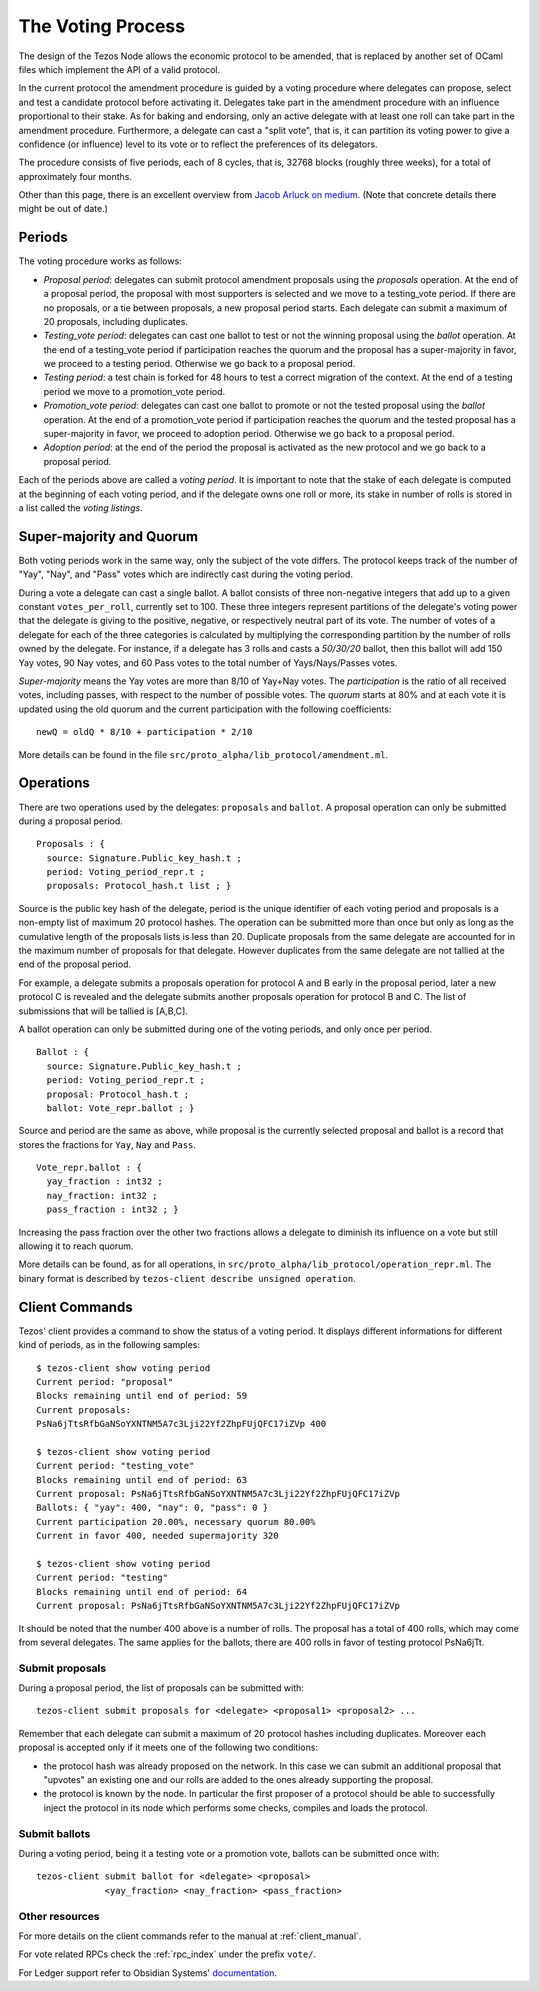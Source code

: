 .. _voting:

The Voting Process
==================

The design of the Tezos Node allows the economic protocol to be
amended, that is replaced by another set of OCaml files which
implement the API of a valid protocol.

In the current protocol the amendment procedure is guided by a voting
procedure where delegates can propose, select and test a candidate
protocol before activating it.  Delegates take part in the amendment
procedure with an influence proportional to their stake. As for baking
and endorsing, only an active delegate with at least one roll can take
part in the amendment procedure. Furthermore, a delegate can cast a
"split vote", that is, it can partition its voting power to give a
confidence (or influence) level to its vote or to reflect the
preferences of its delegators.

The procedure consists of five periods, each of 8 cycles, that is, 32768 blocks
(roughly three weeks), for a total of approximately four months.

Other than this page, there is an excellent overview from `Jacob
Arluck on medium.
<https://medium.com/tezos/amending-tezos-b77949d97e1e>`_
(Note that concrete details there might be out of date.)

Periods
-------

The voting procedure works as follows:

- `Proposal period`: delegates can submit protocol amendment proposals using
  the `proposals` operation. At the end of a proposal period, the proposal with
  most supporters is selected and we move to a testing_vote period.
  If there are no proposals, or a tie between proposals, a new proposal
  period starts. Each delegate can submit a maximum of 20 proposals,
  including duplicates.
- `Testing_vote period`: delegates can cast one ballot to test or not the winning
  proposal using the `ballot` operation.
  At the end of a testing_vote period if participation reaches the quorum
  and the proposal has a super-majority in favor, we proceed to a testing
  period. Otherwise we go back to a proposal period.
- `Testing period`: a test chain is forked for 48 hours to test a
  correct migration of the context.
  At the end of a testing period we move to a promotion_vote period.
- `Promotion_vote period`: delegates can cast one ballot to promote or not the
  tested proposal using the `ballot` operation.
  At the end of a promotion_vote period if participation reaches the quorum
  and the tested proposal has a super-majority in favor, we proceed to
  adoption period. Otherwise we go back to a proposal period.
- `Adoption period`: at the end of the period the proposal is activated
  as the new protocol and we go back to a proposal period.

Each of the periods above are called a `voting period`. It is important to note
that the stake of each delegate is computed at the beginning of each voting
period, and if the delegate owns one roll or more, its stake in number of rolls is
stored in a list called the `voting listings`.

Super-majority and Quorum
-------------------------

Both voting periods work in the same way, only the subject of the vote
differs.  The protocol keeps track of the number of "Yay", "Nay", and
"Pass" votes which are indirectly cast during the voting period.

During a vote a delegate can cast a single ballot. A ballot consists
of three non-negative integers that add up to a given constant
``votes_per_roll``, currently set to 100. These three integers
represent partitions of the delegate's voting power that the delegate
is giving to the positive, negative, or respectively neutral part of
its vote.  The number of votes of a delegate for each of the three
categories is calculated by multiplying the corresponding partition by
the number of rolls owned by the delegate. For instance, if a delegate
has 3 rolls and casts a `50/30/20` ballot, then this ballot will add
150 Yay votes, 90 Nay votes, and 60 Pass votes to the total number of
Yays/Nays/Passes votes.

`Super-majority` means the Yay votes are more than 8/10 of Yay+Nay votes.  The
`participation` is the ratio of all received votes, including passes, with respect to the
number of possible votes. The `quorum` starts at 80% and at each vote it is updated using
the old quorum and the current participation with the following coefficients::

  newQ = oldQ * 8/10 + participation * 2/10

More details can be found in the file
``src/proto_alpha/lib_protocol/amendment.ml``.

Operations
----------

There are two operations used by the delegates: ``proposals`` and ``ballot``.
A proposal operation can only be submitted during a proposal period.

::

   Proposals : {
     source: Signature.Public_key_hash.t ;
     period: Voting_period_repr.t ;
     proposals: Protocol_hash.t list ; }

Source is the public key hash of the delegate, period is the unique
identifier of each voting period and proposals is a non-empty list of
maximum 20 protocol hashes.
The operation can be submitted more than once but only as long as the
cumulative length of the proposals lists is less than 20.
Duplicate proposals from the same delegate are accounted for in the
maximum number of proposals for that delegate.
However duplicates from the same delegate are not tallied at the end
of the proposal period.

For example, a delegate submits a proposals operation for protocol A
and B early in the proposal period, later a new protocol C is revealed
and the delegate submits another proposals operation for protocol B
and C.
The list of submissions that will be tallied is [A,B,C].

A ballot operation can only be submitted during one of the voting
periods, and only once per period.

::

   Ballot : {
     source: Signature.Public_key_hash.t ;
     period: Voting_period_repr.t ;
     proposal: Protocol_hash.t ;
     ballot: Vote_repr.ballot ; }

Source and period are the same as above, while proposal is the currently selected proposal
and ballot is a record that stores the fractions for ``Yay``, ``Nay`` and ``Pass``.

::

   Vote_repr.ballot : {
     yay_fraction : int32 ;
     nay_fraction: int32 ;
     pass_fraction : int32 ; }

Increasing the pass fraction over the other two fractions allows a delegate to diminish
its influence on a vote but still allowing it to reach quorum.

More details can be found, as for all operations, in
``src/proto_alpha/lib_protocol/operation_repr.ml``.
The binary format is described by ``tezos-client describe unsigned
operation``.

Client Commands
---------------

Tezos' client provides a command to show the status of a voting period.
It displays different informations for different kind of periods, as
in the following samples::

  $ tezos-client show voting period
  Current period: "proposal"
  Blocks remaining until end of period: 59
  Current proposals:
  PsNa6jTtsRfbGaNSoYXNTNM5A7c3Lji22Yf2ZhpFUjQFC17iZVp 400

  $ tezos-client show voting period
  Current period: "testing_vote"
  Blocks remaining until end of period: 63
  Current proposal: PsNa6jTtsRfbGaNSoYXNTNM5A7c3Lji22Yf2ZhpFUjQFC17iZVp
  Ballots: { "yay": 400, "nay": 0, "pass": 0 }
  Current participation 20.00%, necessary quorum 80.00%
  Current in favor 400, needed supermajority 320

  $ tezos-client show voting period
  Current period: "testing"
  Blocks remaining until end of period: 64
  Current proposal: PsNa6jTtsRfbGaNSoYXNTNM5A7c3Lji22Yf2ZhpFUjQFC17iZVp

It should be noted that the number 400 above is a number of rolls.
The proposal has a total of 400 rolls, which may come from several
delegates. The same applies for the ballots, there are 400 rolls in
favor of testing protocol PsNa6jTt.

Submit proposals
~~~~~~~~~~~~~~~~

During a proposal period, the list of proposals can be submitted with::

    tezos-client submit proposals for <delegate> <proposal1> <proposal2> ...

Remember that each delegate can submit a maximum of 20 protocol
hashes including duplicates.
Moreover each proposal is accepted only if it meets one of the
following two conditions:

- the protocol hash was already proposed on the network. In this case
  we can submit an additional proposal that "upvotes" an existing one
  and our rolls are added to the ones already supporting the proposal.
- the protocol is known by the node. In particular the first proposer
  of a protocol should be able to successfully inject the protocol in
  its node which performs some checks, compiles and loads the
  protocol.

Submit ballots
~~~~~~~~~~~~~~

During a voting period, being it a testing vote or a promotion vote,
ballots can be submitted once with::

    tezos-client submit ballot for <delegate> <proposal>
                 <yay_fraction> <nay_fraction> <pass_fraction>

Other resources
~~~~~~~~~~~~~~~

For more details on the client commands refer to the manual at
:ref:`client_manual`.

For vote related RPCs check the :ref:`rpc_index` under the prefix
``vote/``.

For Ledger support refer to Obsidian Systems' `documentation
<https://github.com/obsidiansystems/ledger-app-tezos#proposals-and-voting>`_.
